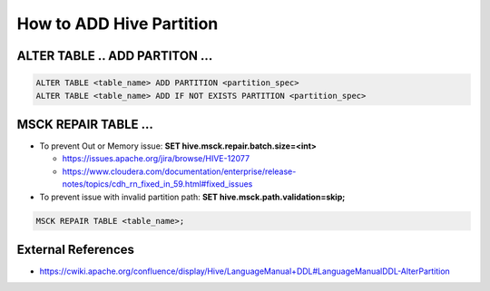How to ADD Hive Partition
==========================

ALTER TABLE .. ADD PARTITON ...
-------------------------------

.. code-block:: sql

  ALTER TABLE <table_name> ADD PARTITION <partition_spec>
  ALTER TABLE <table_name> ADD IF NOT EXISTS PARTITION <partition_spec>

MSCK REPAIR TABLE ...
---------------------

* To prevent Out or Memory issue: **SET hive.msck.repair.batch.size=<int>**

  * https://issues.apache.org/jira/browse/HIVE-12077
  * https://www.cloudera.com/documentation/enterprise/release-notes/topics/cdh_rn_fixed_in_59.html#fixed_issues

* To prevent issue with invalid partition path: **SET hive.msck.path.validation=skip;**


.. code-block:: sql

  MSCK REPAIR TABLE <table_name>;


External References
-------------------
* https://cwiki.apache.org/confluence/display/Hive/LanguageManual+DDL#LanguageManualDDL-AlterPartition
